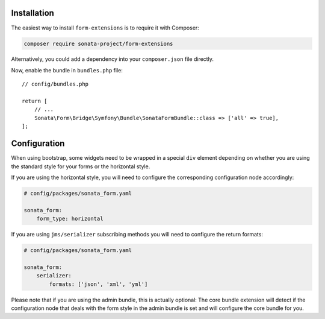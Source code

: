 .. index::
    single: Installation

Installation
============

The easiest way to install ``form-extensions`` is to require it with Composer:

.. code-block:: bash

    composer require sonata-project/form-extensions

Alternatively, you could add a dependency into your ``composer.json`` file directly.

Now, enable the bundle in ``bundles.php`` file::

    // config/bundles.php

    return [
        // ...
        Sonata\Form\Bridge\Symfony\Bundle\SonataFormBundle::class => ['all' => true],
    ];

Configuration
=============

When using bootstrap, some widgets need to be wrapped in a special ``div`` element
depending on whether you are using the standard style for your forms or the
horizontal style.

If you are using the horizontal style, you will need to configure the
corresponding configuration node accordingly:

.. code-block:: yaml

    # config/packages/sonata_form.yaml

    sonata_form:
        form_type: horizontal

If you are using ``jms/serializer`` subscribing methods you will need to configure the
return formats:

.. code-block:: yaml

    # config/packages/sonata_form.yaml

    sonata_form:
        serializer:
            formats: ['json', 'xml', 'yml']

Please note that if you are using the admin bundle, this is actually optional:
The core bundle extension will detect if the configuration node that deals with
the form style in the admin bundle is set and will configure the core bundle for you.
